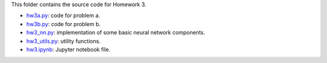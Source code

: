 This folder contains the source code for Homework 3.

- `hw3a.py`_: code for problem a.
- `hw3b.py`_: code for problem b.
- `hw3_nn.py`_: implementation of some basic neural network components.
- `hw3_utils.py`_: utility functions.
- `hw3.ipynb`_: Jupyter notebook file.

.. _hw3a.py: ./hw3a.py
.. _hw3b.py: ./hw3a.py
.. _hw3_nn.py: ./hw3_nn.py
.. _hw3_utils.py: ./hw3_utils.py
.. _hw3.ipynb: ./hw3.ipynb



